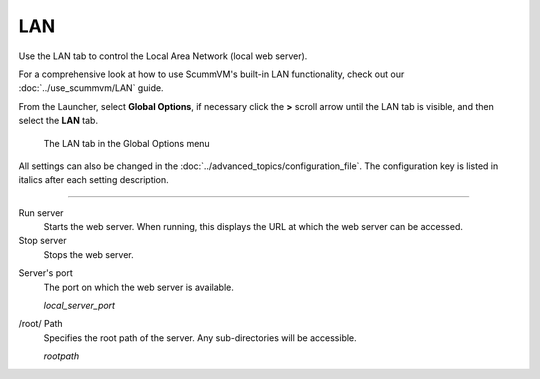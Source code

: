 ==============
LAN
==============

Use the LAN tab to control the Local Area Network (local web server).

For a comprehensive look at how to use ScummVM's built-in LAN functionality, check out our :doc:`../use_scummvm/LAN` guide.

From the Launcher, select **Global Options**, if necessary click the **>** scroll arrow until the LAN tab is visible, and then select the **LAN** tab.


.. figure:: ../images/cloud_and_lan/LAN.png

    The LAN tab in the Global Options menu

All settings can also be changed in the :doc:`../advanced_topics/configuration_file`. The configuration key is listed in italics after each setting description.

,,,,,,,,,,,,,,,,,,,,,,,,,,,,,,,

Run server
	Starts the web server. When running, this displays the URL at which the web server can be accessed.

Stop server
    Stops the web server.

.. _serverport:

Server's port
	The port on which the web server is available.

	*local_server_port*

.. _rootpath:

/root/ Path
	Specifies the root path of the server. Any sub-directories will be accessible.

	*rootpath*

